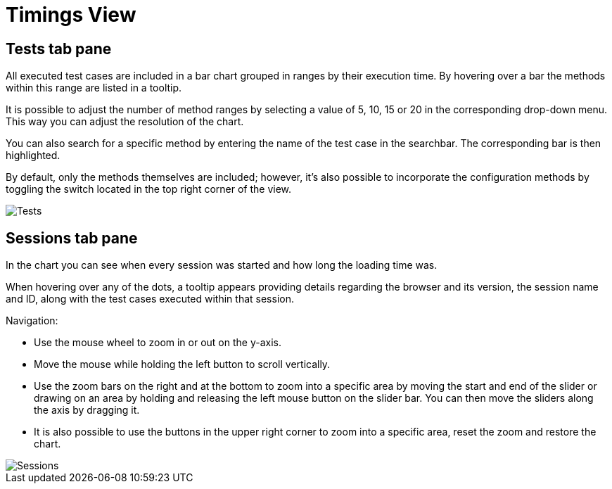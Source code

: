 = Timings View

== Tests tab pane
All executed test cases are included in a bar chart grouped in ranges by their execution time.
By hovering over a bar the methods within this range are listed in a tooltip.

It is possible to adjust the number of method ranges by selecting a value of 5, 10, 15 or 20 in the corresponding drop-down menu.
This way you can adjust the resolution of the chart.

You can also search for a specific method by entering the name of the test case in the searchbar.
The corresponding bar is then highlighted.

By default, only the methods themselves are included; however, it's also possible to incorporate the configuration methods by toggling the switch located in the top right corner of the view.

image::report-ng-timings-view_tests.png[align="center", alt="Tests"]

== Sessions tab pane
In the chart you can see when every session was started and how long the loading time was.

When hovering over any of the dots, a tooltip appears providing details regarding the browser and its version, the session name and ID, along with the test cases executed within that session.

Navigation:

* Use the mouse wheel to zoom in or out on the y-axis.
* Move the mouse while holding the left button to scroll vertically.
* Use the zoom bars on the right and at the bottom to zoom into a specific area by moving the start and end of the slider or drawing on an area by holding and releasing the left mouse button on the slider bar.
You can then move the sliders along the axis by dragging it.
* It is also possible to use the buttons in the upper right corner to zoom into a specific area, reset the zoom and restore the chart.

image::report-ng-timings-view_sessions.png[align="center", alt="Sessions"]
